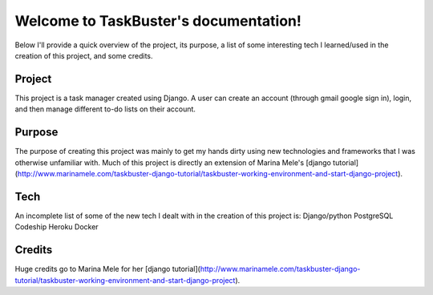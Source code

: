 ..   TaskBuster documentation master file, created by
..   sphinx-quickstart on Sun May 29 12:50:42 2016.
..   You can adapt this file completely to your liking, but it should at least
..   contain the root `toctree` directive.

Welcome to TaskBuster's documentation!
======================================
Below I'll provide a quick overview of the project, its purpose, a list of some interesting tech I learned/used in the creation of this project, and some credits.


Project
-------
This project is a task manager created using Django. A user can create an account (through gmail google sign in), login, and then manage different to-do lists on their account.

Purpose
-------
The purpose of creating this project was mainly to get my hands dirty using new technologies and frameworks that I was otherwise unfamiliar with. Much of this project is directly an extension of Marina Mele's [django tutorial](http://www.marinamele.com/taskbuster-django-tutorial/taskbuster-working-environment-and-start-django-project).

Tech
----
An incomplete list of some of the new tech I dealt with in the creation of this project is:
Django/python
PostgreSQL
Codeship
Heroku
Docker

Credits
-------
Huge credits go to Marina Mele for her [django tutorial](http://www.marinamele.com/taskbuster-django-tutorial/taskbuster-working-environment-and-start-django-project).
